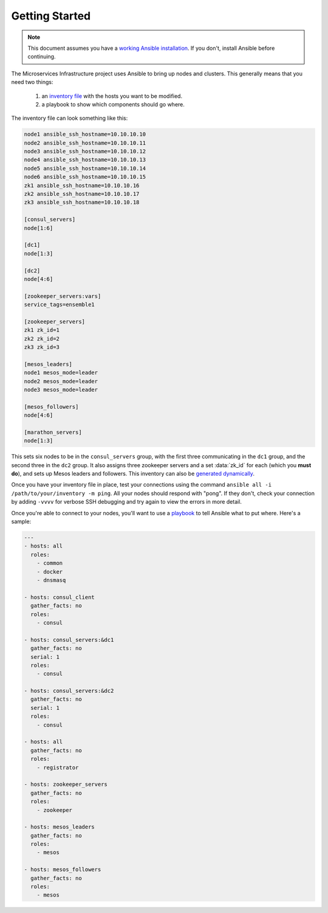 Getting Started
===============

.. note:: This document assumes you have a `working Ansible
          installation`_. If you don't, install Ansible before
          continuing.

The Microservices Infrastructure project uses Ansible to bring up
nodes and clusters. This generally means that you need two things:

 #. an `inventory file`_ with the hosts you want to be modified.
 #. a playbook to show which components should go where.

.. _working Ansible installation: http://docs.ansible.com/intro_installation.html#installing-the-control-machine
.. _inventory file: http://docs.ansible.com/intro_inventory.html

The inventory file can look something like this:

.. code-block:: dosini

    node1 ansible_ssh_hostname=10.10.10.10
    node2 ansible_ssh_hostname=10.10.10.11
    node3 ansible_ssh_hostname=10.10.10.12
    node4 ansible_ssh_hostname=10.10.10.13
    node5 ansible_ssh_hostname=10.10.10.14
    node6 ansible_ssh_hostname=10.10.10.15
    zk1 ansible_ssh_hostname=10.10.10.16
    zk2 ansible_ssh_hostname=10.10.10.17
    zk3 ansible_ssh_hostname=10.10.10.18

    [consul_servers]
    node[1:6]

    [dc1]
    node[1:3]

    [dc2]
    node[4:6]

    [zookeeper_servers:vars]
    service_tags=ensemble1

    [zookeeper_servers]
    zk1 zk_id=1
    zk2 zk_id=2
    zk3 zk_id=3

    [mesos_leaders]
    node1 mesos_mode=leader
    node2 mesos_mode=leader
    node3 mesos_mode=leader

    [mesos_followers]
    node[4:6]

    [marathon_servers]
    node[1:3]

This sets six nodes to be in the ``consul_servers`` group, with the
first three communicating in the ``dc1`` group, and the second three
in the ``dc2`` group. It also assigns three zookeeper servers and a
set :data:`zk_id` for each (which you **must do**), and sets up Mesos
leaders and followers. This inventory can also be `generated
dynamically`_.

Once you have your inventory file in place, test your connections
using the command ``ansible all -i /path/to/your/inventory -m
ping``. All your nodes should respond with "pong". If they don't,
check your connection by adding ``-vvvv`` for verbose SSH debugging
and try again to view the errors in more detail.

Once you're able to connect to your nodes, you'll want to use a
`playbook`_ to tell Ansible what to put where. Here's a sample:

.. _playbook: http://docs.ansible.com/playbooks.html

.. code-block:: yaml+jinja

    ---
    - hosts: all
      roles:
        - common
        - docker
        - dnsmasq
    
    - hosts: consul_client
      gather_facts: no
      roles:
        - consul
    
    - hosts: consul_servers:&dc1
      gather_facts: no
      serial: 1
      roles:
        - consul
    
    - hosts: consul_servers:&dc2
      gather_facts: no
      serial: 1
      roles:
        - consul
    
    - hosts: all
      gather_facts: no
      roles:
        - registrator
    
    - hosts: zookeeper_servers
      gather_facts: no
      roles:
        - zookeeper
    
    - hosts: mesos_leaders
      gather_facts: no
      roles: 
        - mesos
    
    - hosts: mesos_followers
      gather_facts: no
      roles: 
        - mesos

.. _generated dynamically: http://docs.ansible.com/intro_dynamic_inventory.html

